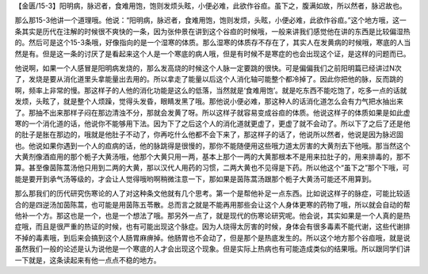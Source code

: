 【金匮/15-3】阳明病，脉迟者，食难用饱，饱则发烦头眩，小便必难，此欲作谷疸。虽下之，腹满如故，所以然者，脉迟故也。

那么那15-3他讲一个道理哦。他说：“阳明病，脉迟者，食难用饱，饱则发烦，头眩，小便必难，此欲作谷疸。”这个地方哦，这一条其实是历代在注解的时候很不爽快的一条，因为张仲景在讲到这个谷疸的时候哦，一般来讲我们感觉他在讲的东西是比较偏湿热的。然后可是这个15-3条哦，好像指向的是一个湿寒的体质。那么湿寒的体质存不存在了，其实人在发黄病的时候哦，寒底的人当然是有。但是这一条的讨厌了是看起来这个人是一个寒底的病人哦，但是有时候不是寒症的也会出现这个证，是这样的问题而已。

他说啊，如果一个人感冒是阳明病发烧的，那么发高烧的时候这个人脉一定要跳的很快。可是偏偏我们之前阳明篇已经讲过N次了，发烧是要从消化道里头拿能量出去用的。所以拿走了能量以后这个人消化轴可能整个都冷掉了。因此你把他的脉，反而跳的啊，频率上非常的慢。那这样子的人他的消化功能是这么的低落，当然就是‘食难用饱’。就是吃东西不能吃饱了，吃多一点的话就发烦，头眩了，就是整个人烦躁，觉得头发昏，眼睛发黑了哦。那他说小便必难，那这种人的话消化道怎么会有力气把水抽出来了。那抽不出来那样子闷在那边清浊不分，那就会发黄了呀。所以这样子就容易变成谷疸的体质。他说这样子的体质如果是如此虚寒的一个消化道的话，他说你不能够用下法。因为下了之后这个人的消化道就更虚了，更虚了就不会动了。所以下了之后了还是他的肚子是胀在那边的，哦就是他肚子不动了，你再吃什么他都不会下来了，那这样子的话了，他说所以然者，他说是因为脉迟固也。他说如果你遇到一个人的疸病的话，他的脉跳得是很慢的，那你不能随便用这些哦力道太厉害的大黄剂去下他哦。那当然这个大黄剂像酒疸用的那个栀子大黄汤哦，他那个大黄只用一两，基本上那个一两的大黄那根本不是用来拉肚子的，用来排毒的，那不算。甚至像茵陈蒿汤他只用到二两的大黄，那以汉代人用药的习惯，二两大黄也不见得是下药。所以他这个“虽下之”那个下哦，可能是要开到承气汤等级的，才会让人觉得哦哟啊稍微注意一下，那如果是茵陈蒿汤跟那个栀子大黄汤可能还不用算到。

那么那我们的历代研究伤寒论的人了对这种条文他就有几个思考。第一个是帮他补足一点东西。比如说这样子的脉症，可能比较适合的是四逆汤加茵陈蒿，也可能是用茵陈五苓散。总而言之就是不能再用那些会让这个人身体更寒的药物了哦，所以就会自动的帮他补一个方。那这也是一个，也是一个想法了哦。那另外一点了，就是现代的伤寒论研究呢。他会说，其实如果是一个人真的是热症哦，而且是很严重的热证的时候，也有可能出现这个脉症。因为人烧得太厉害的时候，身体会有很多毒素不能代谢，这些代谢排不掉的毒素哦，到后来会搞到这个人肠胃麻痹掉。他肠胃也不会动了，但是那个是热底发生的。所以这个地方那个谷疸哦，就是说虽然我们一般的论述是认为说他是一个寒底的人才会出现这个现象。但是实际上热病也有可能造成类似的结果哦。所以跟同学们讲一下就是，这条读起来有他一点点不稳的地方。
